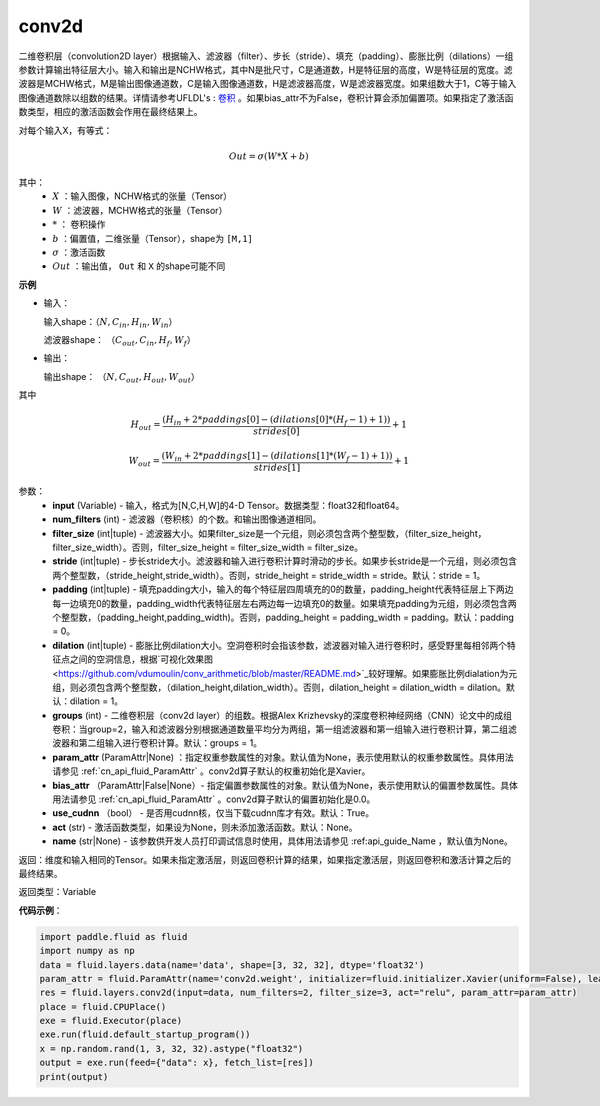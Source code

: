 .. _cn_api_fluid_layers_conv2d:

conv2d
-------------------------------

.. py:function:: paddle.fluid.layers.conv2d(input, num_filters, filter_size, stride=1, padding=0, dilation=1, groups=None, param_attr=None, bias_attr=None, use_cudnn=True, act=None, name=None)

二维卷积层（convolution2D layer）根据输入、滤波器（filter）、步长（stride）、填充（padding）、膨胀比例（dilations）一组参数计算输出特征层大小。输入和输出是NCHW格式，其中N是批尺寸，C是通道数，H是特征层的高度，W是特征层的宽度。滤波器是MCHW格式，M是输出图像通道数，C是输入图像通道数，H是滤波器高度，W是滤波器宽度。如果组数大于1，C等于输入图像通道数除以组数的结果。详情请参考UFLDL's : `卷积 <http://ufldl.stanford.edu/tutorial/supervised/FeatureExtractionUsingConvolution/>`_ 。如果bias_attr不为False，卷积计算会添加偏置项。如果指定了激活函数类型，相应的激活函数会作用在最终结果上。

对每个输入X，有等式：

.. math::

    Out = \sigma \left ( W * X + b \right )

其中：
    - :math:`X` ：输入图像，NCHW格式的张量（Tensor）
    - :math:`W` ：滤波器，MCHW格式的张量（Tensor）
    - :math:`*` ： 卷积操作
    - :math:`b` ：偏置值，二维张量（Tensor），shape为 ``[M,1]``
    - :math:`\sigma` ：激活函数
    - :math:`Out` ：输出值， ``Out`` 和 ``X`` 的shape可能不同

**示例**

- 输入：

  输入shape：:math:`（N,C_{in},H_{in},W_{in}）`

  滤波器shape： :math:`（C_{out},C_{in},H_{f},W_{f}）`

- 输出：

  输出shape： :math:`（N,C_{out},H_{out},W_{out}）`

其中

.. math::

    H_{out} = \frac{\left ( H_{in}+2*paddings[0]-\left ( dilations[0]*\left ( H_{f}-1 \right )+1 \right ) \right )}{strides[0]}+1

    W_{out} = \frac{\left ( W_{in}+2*paddings[1]-\left ( dilations[1]*\left ( W_{f}-1 \right )+1 \right ) \right )}{strides[1]}+1

参数：
    - **input** (Variable) - 输入，格式为[N,C,H,W]的4-D Tensor。数据类型：float32和float64。
    - **num_filters** (int) - 滤波器（卷积核）的个数。和输出图像通道相同。
    - **filter_size** (int|tuple) - 滤波器大小。如果filter_size是一个元组，则必须包含两个整型数，（filter_size_height，filter_size_width）。否则，filter_size_height = filter_size_width = filter_size。
    - **stride** (int|tuple) - 步长stride大小。滤波器和输入进行卷积计算时滑动的步长。如果步长stride是一个元组，则必须包含两个整型数，（stride_height,stride_width）。否则，stride_height = stride_width = stride。默认：stride = 1。
    - **padding** (int|tuple) - 填充padding大小，输入的每个特征层四周填充的0的数量，padding_height代表特征层上下两边每一边填充0的数量，padding_width代表特征层左右两边每一边填充0的数量。如果填充padding为元组，则必须包含两个整型数，（padding_height,padding_width)。否则，padding_height = padding_width = padding。默认：padding = 0。
    - **dilation** (int|tuple) - 膨胀比例dilation大小。空洞卷积时会指该参数，滤波器对输入进行卷积时，感受野里每相邻两个特征点之间的空洞信息，根据`可视化效果图<https://github.com/vdumoulin/conv_arithmetic/blob/master/README.md>`_较好理解。如果膨胀比例dialation为元组，则必须包含两个整型数，（dilation_height,dilation_width）。否则，dilation_height = dilation_width = dilation。默认：dilation = 1。
    - **groups** (int) - 二维卷积层（conv2d layer）的组数。根据Alex Krizhevsky的深度卷积神经网络（CNN）论文中的成组卷积：当group=2，输入和滤波器分别根据通道数量平均分为两组，第一组滤波器和第一组输入进行卷积计算，第二组滤波器和第二组输入进行卷积计算。默认：groups = 1。
    - **param_attr** (ParamAttr|None) ：指定权重参数属性的对象。默认值为None，表示使用默认的权重参数属性。具体用法请参见 :ref:`cn_api_fluid_ParamAttr` 。conv2d算子默认的权重初始化是Xavier。
    - **bias_attr** （ParamAttr|False|None）- 指定偏置参数属性的对象。默认值为None，表示使用默认的偏置参数属性。具体用法请参见 :ref:`cn_api_fluid_ParamAttr` 。conv2d算子默认的偏置初始化是0.0。
    - **use_cudnn** （bool） - 是否用cudnn核，仅当下载cudnn库才有效。默认：True。
    - **act** (str) - 激活函数类型，如果设为None，则未添加激活函数。默认：None。
    - **name** (str|None) - 该参数供开发人员打印调试信息时使用，具体用法请参见 :ref:api_guide_Name ，默认值为None。

返回：维度和输入相同的Tensor。如果未指定激活层，则返回卷积计算的结果，如果指定激活层，则返回卷积和激活计算之后的最终结果。

返回类型：Variable

**代码示例**：

.. code-block:: python

    import paddle.fluid as fluid
    import numpy as np
    data = fluid.layers.data(name='data', shape=[3, 32, 32], dtype='float32')
    param_attr = fluid.ParamAttr(name='conv2d.weight', initializer=fluid.initializer.Xavier(uniform=False), learning_rate=0.001)
    res = fluid.layers.conv2d(input=data, num_filters=2, filter_size=3, act="relu", param_attr=param_attr)
    place = fluid.CPUPlace()
    exe = fluid.Executor(place)
    exe.run(fluid.default_startup_program())
    x = np.random.rand(1, 3, 32, 32).astype("float32")
    output = exe.run(feed={"data": x}, fetch_list=[res])
    print(output)


